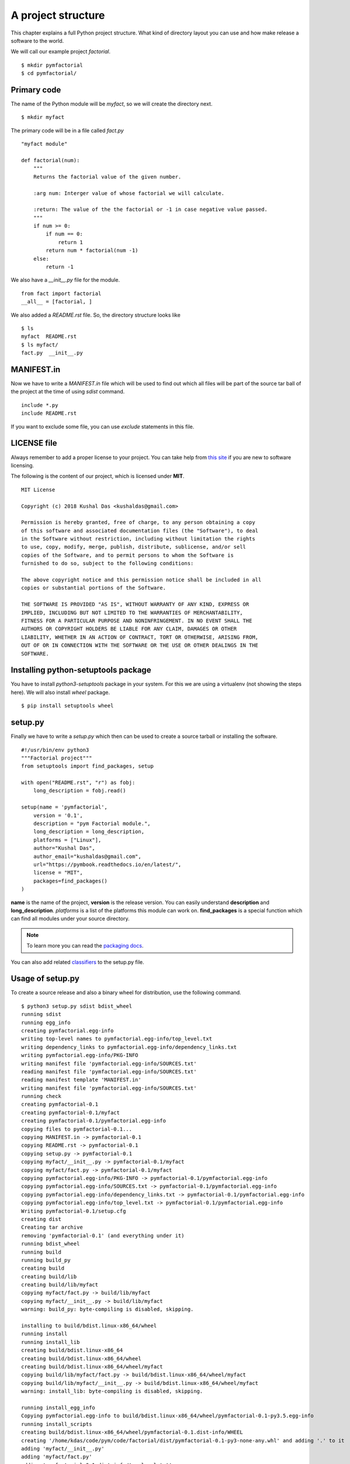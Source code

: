 
====================
A project structure
====================

This chapter explains a full Python project structure. What kind of directory
layout you can use and how make release a software to the world.

We will call our example project *factorial*.
::

    $ mkdir pymfactorial
    $ cd pymfactorial/

Primary code
=============

The name of the Python module will be *myfact*, so we will create the directory
next.

::

    $ mkdir myfact

The primary code will be in a file called *fact.py*
::

    "myfact module"

    def factorial(num):
        """
        Returns the factorial value of the given number.

        :arg num: Interger value of whose factorial we will calculate.

        :return: The value of the the factorial or -1 in case negative value passed.
        """
        if num >= 0:
            if num == 0:
                return 1
            return num * factorial(num -1)
        else:
            return -1

We also have a *__init__.py* file for the module.

::

    from fact import factorial
    __all__ = [factorial, ]

We also added a *README.rst* file. So, the directory structure looks like

::

    $ ls
    myfact  README.rst
    $ ls myfact/
    fact.py  __init__.py


MANIFEST.in
============

Now we have to write a *MANIFEST.in* file which will be used to find out which
all files will be part of the source tar ball of the project at the time of
using *sdist* command.

::

    include *.py
    include README.rst

If you want to exclude some file, you can use *exclude* statements in this
file.

LICENSE file
=============

Always remember to add a proper license to your project. You can take help
from `this site <https://choosealicense.com/>`_ if you are new to software
licensing.

The following is the content of our project, which is licensed under **MIT**.

::

    MIT License

    Copyright (c) 2018 Kushal Das <kushaldas@gmail.com>

    Permission is hereby granted, free of charge, to any person obtaining a copy
    of this software and associated documentation files (the "Software"), to deal
    in the Software without restriction, including without limitation the rights
    to use, copy, modify, merge, publish, distribute, sublicense, and/or sell
    copies of the Software, and to permit persons to whom the Software is
    furnished to do so, subject to the following conditions:

    The above copyright notice and this permission notice shall be included in all
    copies or substantial portions of the Software.

    THE SOFTWARE IS PROVIDED "AS IS", WITHOUT WARRANTY OF ANY KIND, EXPRESS OR
    IMPLIED, INCLUDING BUT NOT LIMITED TO THE WARRANTIES OF MERCHANTABILITY,
    FITNESS FOR A PARTICULAR PURPOSE AND NONINFRINGEMENT. IN NO EVENT SHALL THE
    AUTHORS OR COPYRIGHT HOLDERS BE LIABLE FOR ANY CLAIM, DAMAGES OR OTHER
    LIABILITY, WHETHER IN AN ACTION OF CONTRACT, TORT OR OTHERWISE, ARISING FROM,
    OUT OF OR IN CONNECTION WITH THE SOFTWARE OR THE USE OR OTHER DEALINGS IN THE
    SOFTWARE.


Installing python-setuptools package
====================================

You have to install *python3-setuptools* package in your system. For this we are
using a virtualenv (not showing the steps here). We will also install *wheel*
package.

::

    $ pip install setuptools wheel


setup.py
=========

Finally we have to write a *setup.py* which then can be used to create a source
tarball or installing the software.

::

    #!/usr/bin/env python3
    """Factorial project"""
    from setuptools import find_packages, setup

    with open("README.rst", "r") as fobj:
        long_description = fobj.read()

    setup(name = 'pymfactorial',
        version = '0.1',
        description = "pym Factorial module.",
        long_description = long_description,
        platforms = ["Linux"],
        author="Kushal Das",
        author_email="kushaldas@gmail.com",
        url="https://pymbook.readthedocs.io/en/latest/",
        license = "MIT",
        packages=find_packages()
    )

**name** is the name of the project, **version** is the release version. You can
easily understand **description** and **long_description**. *platforms* is a
list of the platforms this module can work on. **find_packages** is a special
function which can find all modules under your source directory.

.. note:: To learn more you can read the `packaging docs <https://packaging.python.org/en/latest/distributing.html>`_.

You can also add related `classifiers <https://pypi.org/classifiers/>`_ to the setup.py file.

Usage of setup.py
==================

To create a source release and also a binary wheel for distribution, use the following
command.

::

    $ python3 setup.py sdist bdist_wheel
    running sdist
    running egg_info
    creating pymfactorial.egg-info
    writing top-level names to pymfactorial.egg-info/top_level.txt
    writing dependency_links to pymfactorial.egg-info/dependency_links.txt
    writing pymfactorial.egg-info/PKG-INFO
    writing manifest file 'pymfactorial.egg-info/SOURCES.txt'
    reading manifest file 'pymfactorial.egg-info/SOURCES.txt'
    reading manifest template 'MANIFEST.in'
    writing manifest file 'pymfactorial.egg-info/SOURCES.txt'
    running check
    creating pymfactorial-0.1
    creating pymfactorial-0.1/myfact
    creating pymfactorial-0.1/pymfactorial.egg-info
    copying files to pymfactorial-0.1...
    copying MANIFEST.in -> pymfactorial-0.1
    copying README.rst -> pymfactorial-0.1
    copying setup.py -> pymfactorial-0.1
    copying myfact/__init__.py -> pymfactorial-0.1/myfact
    copying myfact/fact.py -> pymfactorial-0.1/myfact
    copying pymfactorial.egg-info/PKG-INFO -> pymfactorial-0.1/pymfactorial.egg-info
    copying pymfactorial.egg-info/SOURCES.txt -> pymfactorial-0.1/pymfactorial.egg-info
    copying pymfactorial.egg-info/dependency_links.txt -> pymfactorial-0.1/pymfactorial.egg-info
    copying pymfactorial.egg-info/top_level.txt -> pymfactorial-0.1/pymfactorial.egg-info
    Writing pymfactorial-0.1/setup.cfg
    creating dist
    Creating tar archive
    removing 'pymfactorial-0.1' (and everything under it)
    running bdist_wheel
    running build
    running build_py
    creating build
    creating build/lib
    creating build/lib/myfact
    copying myfact/fact.py -> build/lib/myfact
    copying myfact/__init__.py -> build/lib/myfact
    warning: build_py: byte-compiling is disabled, skipping.

    installing to build/bdist.linux-x86_64/wheel
    running install
    running install_lib
    creating build/bdist.linux-x86_64
    creating build/bdist.linux-x86_64/wheel
    creating build/bdist.linux-x86_64/wheel/myfact
    copying build/lib/myfact/fact.py -> build/bdist.linux-x86_64/wheel/myfact
    copying build/lib/myfact/__init__.py -> build/bdist.linux-x86_64/wheel/myfact
    warning: install_lib: byte-compiling is disabled, skipping.

    running install_egg_info
    Copying pymfactorial.egg-info to build/bdist.linux-x86_64/wheel/pymfactorial-0.1-py3.5.egg-info
    running install_scripts
    creating build/bdist.linux-x86_64/wheel/pymfactorial-0.1.dist-info/WHEEL
    creating '/home/kdas/code/pym/code/factorial/dist/pymfactorial-0.1-py3-none-any.whl' and adding '.' to it
    adding 'myfact/__init__.py'
    adding 'myfact/fact.py'
    adding 'pymfactorial-0.1.dist-info/top_level.txt'
    adding 'pymfactorial-0.1.dist-info/WHEEL'
    adding 'pymfactorial-0.1.dist-info/METADATA'
    adding 'pymfactorial-0.1.dist-info/RECORD'
    removing build/bdist.linux-x86_64/wheel

One can see the output files under *dist* directory.
::

    $ ls dist/
    pymfactorial-0.1-py3-none-any.whl  pymfactorial-0.1.tar.gz

.. warning:: Remember to use a virtualenv while trying to install the code :)


Python Package Index (PyPI)
============================

Do you remember the **pip** command we are using still now? Ever thought from
where those packages are coming from? The answer is `PyPI <http://pypi..org/>`_.
It is a repository of software for the Python programming language.

For our example, we will use the test server of PyPI which is `https://test.pypi.org/ <https://test.pypi.org/>`_

Creating account
-----------------

First register yourself in `this link
<https://test.pypi.org/account/register/>`_. You will receive
an email with a link, go to that link and confirm your registration.


.. note:: Remember to change the name of the project
          to something else in the `setup.py` to test following
          instructions.

Uploading your project
-----------------------

Now finally we can upload our project to the PyPI server using **twine** command.
Remember that this command needs to be invoked immediately after you build the
source/binary distribution files.

First, we will have to install **twine** using **pip** (we are using a virtualenv).

::

    $ pip install twine
    $ twine upload --repository-url https://test.pypi.org/legacy/ dist/*
    Uploading distributions to https://test.pypi.org/legacy/
    Enter your username: kushaldas
    Enter your password: 
    Uploading pymfactorial-0.1-py3-none-any.whl
    100%|██████████████████████████████████████| 4.29k/4.29k [00:01<00:00, 3.77kB/s]
    Uploading pymfactorial-0.1.tar.gz
    100%|██████████████████████████████████████| 3.83k/3.83k [00:00<00:00, 7.57kB/s]

Now if you visit the `site <https://test.pypi.org/pypi/pymfactorial/>`_, you will
find your project is ready to be used by others.

Install from the test PyPI
===========================

You can use the following command to install from the test PyPI.

::

    $ pip install --index-url https://test.pypi.org/simple/ pymfactorial

More readings
==============

Please visit https://packaging.python.org to learn more about Python packaging.
There are many guides and tutorials available on that site.
